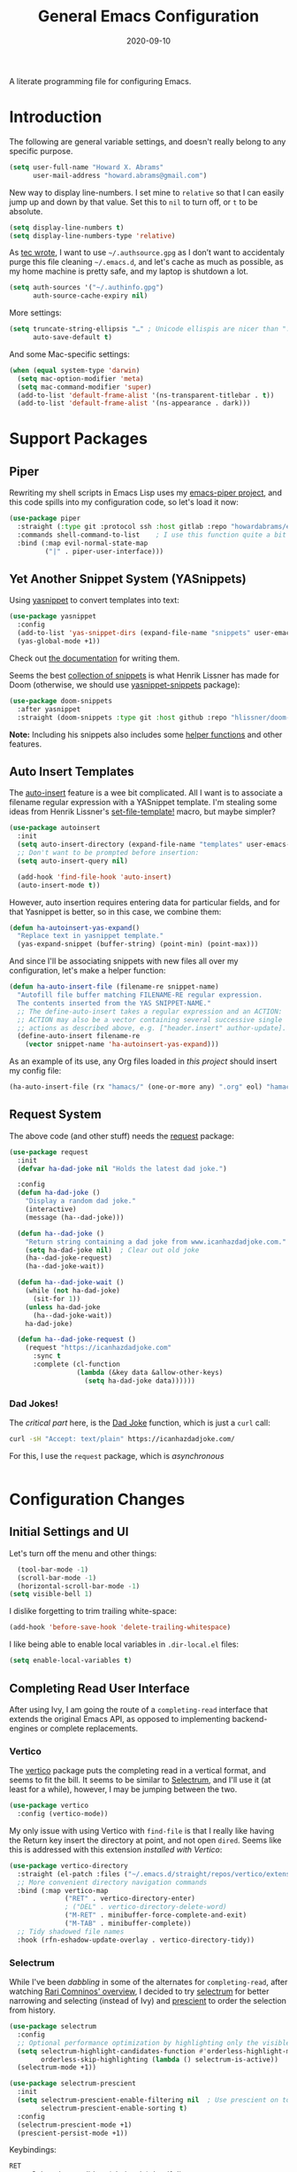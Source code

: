 #+TITLE:  General Emacs Configuration
#+AUTHOR: Howard X. Abrams
#+EMAIL:  howard.abrams@gmail.com
#+DATE:   2020-09-10
#+FILETAGS: :emacs:

A literate programming file for configuring Emacs.

#+BEGIN_SRC emacs-lisp :exports none
;;; ha-config.org --- A literate programming file for configuring Emacs. -*- lexical-binding: t; -*-
;;
;; Copyright (C) 2020-2021 Howard X. Abrams
;;
;; Author: Howard X. Abrams <http://gitlab.com/howardabrams>
;; Maintainer: Howard X. Abrams <howard.abrams@gmail.com>
;; Created: September 10, 2020
;;
;; This file is not part of GNU Emacs.
;;
;; *NB:* Do not edit this file. Instead, edit the original literate file at:
;;          ~/other/hamacs/ha-config.org
;;       Using `find-file-at-point', and tangle the file to recreate this one .
;;
;;; Code:
#+END_SRC
* Introduction

The following are general variable settings, and doesn't really belong to any specific purpose.

#+BEGIN_SRC emacs-lisp
(setq user-full-name "Howard X. Abrams"
      user-mail-address "howard.abrams@gmail.com")
#+END_SRC

New way to display line-numbers. I set mine to =relative= so that I can easily jump up and down by that value. Set this to =nil= to turn off, or =t= to be absolute.

#+BEGIN_SRC emacs-lisp
(setq display-line-numbers t)
(setq display-line-numbers-type 'relative)
#+END_SRC

As [[https://tecosaur.github.io/emacs-config/config.html][tec wrote]], I want to use =~/.authsource.gpg= as I don’t want to accidentaly purge this file cleaning =~/.emacs.d=, and let's cache as much as possible, as my home machine is pretty safe, and my laptop is shutdown a lot.

#+BEGIN_SRC emacs-lisp
(setq auth-sources '("~/.authinfo.gpg")
      auth-source-cache-expiry nil)
#+END_SRC

More settings:

#+BEGIN_SRC emacs-lisp
(setq truncate-string-ellipsis "…" ; Unicode ellispis are nicer than "..."
      auto-save-default t)
#+END_SRC

And some Mac-specific settings:
#+BEGIN_SRC emacs-lisp
(when (equal system-type 'darwin)
  (setq mac-option-modifier 'meta)
  (setq mac-command-modifier 'super)
  (add-to-list 'default-frame-alist '(ns-transparent-titlebar . t))
  (add-to-list 'default-frame-alist '(ns-appearance . dark)))
#+END_SRC
* Support Packages
** Piper

Rewriting my shell scripts in Emacs Lisp uses my [[https://gitlab.com/howardabrams/emacs-piper][emacs-piper project]], and this code spills into my configuration code, so let's load it now:

#+BEGIN_SRC emacs-lisp
  (use-package piper
    :straight (:type git :protocol ssh :host gitlab :repo "howardabrams/emacs-piper")
    :commands shell-command-to-list    ; I use this function quite a bit
    :bind (:map evil-normal-state-map
           ("|" . piper-user-interface)))
#+END_SRC
** Yet Another Snippet System (YASnippets)
Using [[https://github.com/joaotavora/yasnippet][yasnippet]] to convert templates into text:

#+BEGIN_SRC emacs-lisp
  (use-package yasnippet
    :config
    (add-to-list 'yas-snippet-dirs (expand-file-name "snippets" user-emacs-directory))
    (yas-global-mode +1))
#+END_SRC
Check out [[http://joaotavora.github.io/yasnippet/][the documentation]] for writing them.

Seems the best [[https://github.com/hlissner/doom-snippets][collection of snippets]] is what Henrik Lissner has made for Doom (otherwise, we should use [[http://github.com/AndreaCrotti/yasnippet-snippets][yasnippet-snippets]] package):
#+BEGIN_SRC emacs-lisp
(use-package doom-snippets
  :after yasnippet
  :straight (doom-snippets :type git :host github :repo "hlissner/doom-snippets" :files ("*.el" "*")))
#+END_SRC
*Note:* Including his snippets also includes some [[https://github.com/hlissner/doom-snippets#snippets-api][helper functions]] and other features.
** Auto Insert Templates
The [[https://www.emacswiki.org/emacs/AutoInsertMode][auto-insert]] feature is a wee bit complicated. All I want is to associate a filename regular expression with a YASnippet template. I'm stealing some ideas from Henrik Lissner's [[https://github.com/hlissner/doom-emacs/blob/develop/modules/editor/file-templates/autoload.el][set-file-template!]] macro, but maybe simpler?
#+BEGIN_SRC emacs-lisp
(use-package autoinsert
  :init
  (setq auto-insert-directory (expand-file-name "templates" user-emacs-directory))
  ;; Don't want to be prompted before insertion:
  (setq auto-insert-query nil)

  (add-hook 'find-file-hook 'auto-insert)
  (auto-insert-mode t))
#+END_SRC
However, auto insertion requires entering data for particular fields, and for that Yasnippet is better, so in this case, we combine them:
#+BEGIN_SRC emacs-lisp
(defun ha-autoinsert-yas-expand()
  "Replace text in yasnippet template."
  (yas-expand-snippet (buffer-string) (point-min) (point-max)))
#+END_SRC

And since I'll be associating snippets with new files all over my configuration, let's make a helper function:
#+BEGIN_SRC emacs-lisp
  (defun ha-auto-insert-file (filename-re snippet-name)
    "Autofill file buffer matching FILENAME-RE regular expression.
    The contents inserted from the YAS SNIPPET-NAME."
    ;; The define-auto-insert takes a regular expression and an ACTION:
    ;; ACTION may also be a vector containing several successive single
    ;; actions as described above, e.g. ["header.insert" author-update].
    (define-auto-insert filename-re
      (vector snippet-name 'ha-autoinsert-yas-expand)))
#+END_SRC

As an example of its use, any Org files loaded in /this project/ should insert my config file:
#+BEGIN_SRC emacs-lisp
  (ha-auto-insert-file (rx "hamacs/" (one-or-more any) ".org" eol) "hamacs-config")
#+END_SRC
** Request System
The above code (and other stuff) needs the [[https://github.com/tkf/emacs-request][request]] package:
#+BEGIN_SRC emacs-lisp
  (use-package request
    :init
    (defvar ha-dad-joke nil "Holds the latest dad joke.")

    :config
    (defun ha-dad-joke ()
      "Display a random dad joke."
      (interactive)
      (message (ha--dad-joke)))

    (defun ha--dad-joke ()
      "Return string containing a dad joke from www.icanhazdadjoke.com."
      (setq ha-dad-joke nil)  ; Clear out old joke
      (ha--dad-joke-request)
      (ha--dad-joke-wait))

    (defun ha--dad-joke-wait ()
      (while (not ha-dad-joke)
        (sit-for 1))
      (unless ha-dad-joke
        (ha--dad-joke-wait))
      ha-dad-joke)

    (defun ha--dad-joke-request ()
      (request "https://icanhazdadjoke.com"
        :sync t
        :complete (cl-function
                   (lambda (&key data &allow-other-keys)
                     (setq ha-dad-joke data))))))
#+END_SRC
*** Dad Jokes!
The /critical part/ here, is the [[https://icanhazdadjoke.com/][Dad Joke]] function, which is just a =curl= call:
#+BEGIN_SRC sh
curl -sH "Accept: text/plain" https://icanhazdadjoke.com/
#+END_SRC
For this, I use the =request= package, which is /asynchronous/
#+BEGIN_SRC emacs-lisp
#+END_SRC

* Configuration Changes
** Initial Settings and UI
Let's turn off the menu and other things:
#+BEGIN_SRC emacs-lisp
  (tool-bar-mode -1)
  (scroll-bar-mode -1)
  (horizontal-scroll-bar-mode -1)
(setq visible-bell 1)
#+END_SRC
I dislike forgetting to trim trailing white-space:

#+BEGIN_SRC emacs-lisp
(add-hook 'before-save-hook 'delete-trailing-whitespace)
#+END_SRC

I like being able to enable local variables in =.dir-local.el= files:
#+BEGIN_SRC emacs-lisp
(setq enable-local-variables t)
#+END_SRC
** Completing Read User Interface
After using Ivy, I am going the route of a =completing-read= interface that extends the original Emacs API, as opposed to implementing backend-engines or complete replacements.
*** Vertico
The [[https://github.com/minad/vertico][vertico]] package puts the completing read in a vertical format, and seems to fit the bill. It seems to be similar to [[https://github.com/raxod502/selectrum#vertico][Selectrum]], and I'll use it (at least for a while), however, I may be jumping between the two.
#+BEGIN_SRC emacs-lisp
  (use-package vertico
    :config (vertico-mode))
#+END_SRC
My only issue with using Vertico with =find-file= is that I really like having the Return key insert the directory at point, and not open =dired=. Seems like this is addressed with this extension /installed with Vertico/:
#+BEGIN_SRC emacs-lisp
  (use-package vertico-directory
    :straight (el-patch :files ("~/.emacs.d/straight/repos/vertico/extensions/vertico-directory.el"))
    ;; More convenient directory navigation commands
    :bind (:map vertico-map
                ("RET" . vertico-directory-enter)
                ; ("DEL" . vertico-directory-delete-word)
                ("M-RET" . minibuffer-force-complete-and-exit)
                ("M-TAB" . minibuffer-complete))
    ;; Tidy shadowed file names
    :hook (rfn-eshadow-update-overlay . vertico-directory-tidy))
#+END_SRC
*** Selectrum
While I've been /dabbling/ in some of the alternates for =completing-read=, after watching [[https://youtu.be/lfgQC540sNM][Rari Comninos' overview]], I decided to try [[https://github.com/raxod502/selectrum][selectrum]] for better narrowing and selecting (instead of Ivy) and [[https://github.com/raxod502/prescient.el][prescient]] to order the selection from history.

#+BEGIN_SRC emacs-lisp :tangle no
  (use-package selectrum
    :config
    ;; Optional performance optimization by highlighting only the visible candidates.
    (setq selectrum-highlight-candidates-function #'orderless-highlight-matches
          orderless-skip-highlighting (lambda () selectrum-is-active))
    (selectrum-mode +1))

  (use-package selectrum-prescient
    :init
    (setq selectrum-prescient-enable-filtering nil  ; Use prescient on top of orderless
          selectrum-prescient-enable-sorting t)
    :config
    (selectrum-prescient-mode +1)
    (prescient-persist-mode +1))
#+END_SRC
Keybindings:
  - ~RET~ :: Select the candidate (obviously), but if directory, opens =dired=
  - ~M-# RET~ :: Select =#= candidate (where # is a number 0-9)
  - ~C-j~ :: Submit what you've typed (even if it would select something else)
  - ~TAB~ :: Move into a directory (for =find-file=)
  - ~M-w~ :: Copy the candidate to the kill ring (clipboard)
  - ~,~ :: Select multiple candidates
  - ~M-BKSP~ :: To go up a directory
  - ~M-p~ / ~M-n~ / ~M-r~ :: Select/Search the selection history

Wouldn't it be swell if we could quickly select one of the items visually shown.
#+BEGIN_SRC emacs-lisp :tangle no
(define-key selectrum-minibuffer-map (kbd "C-l") 'selectrum-quick-select)
#+END_SRC
*** Orderless
While the space can be use to separate words (acting a bit like a =.*= regular expression), the
[[https://github.com/oantolin/orderless][orderless]] project allows those words to be in any order.
#+BEGIN_SRC emacs-lisp
(use-package orderless
  :init
  (setq completion-styles '(substring orderless)
        completion-category-defaults nil
        completion-category-overrides '((file (styles partial-completion)))))
#+END_SRC
*Note:* Multiple files can be opened at once with =find-file= if you enter a wildcard. We may also give the =initials= completion style a try.

*** Savehist
Persist history over Emacs restarts using the built-in [[https://www.emacswiki.org/emacs/SaveHist][savehist]] project. Since both Vertico and Selectrum sorts by history position, this should make the choice /smarter/ with time.
#+BEGIN_SRC emacs-lisp
(use-package savehist
  :init
  (savehist-mode))
#+END_SRC
*** Marginalia
The [[https://github.com/minad/marginalia][marginalia]] package gives a preview of =M-x= functions with a one line description, extra information when selecting files, etc. Nice enhancement without learning any new keybindings.

#+BEGIN_SRC emacs-lisp
  ;; Enable richer annotations using the Marginalia package
  (use-package marginalia
    :init
    (setq marginalia-annotators-heavy t)
    :config
    (marginalia-mode))
#+END_SRC
* Key Bindings
To begin my binding changes, let's turn on [[https://github.com/justbur/emacs-which-key][which-key]]:
#+BEGIN_SRC emacs-lisp
(use-package which-key
  :init   (setq which-key-popup-type 'minibuffer)
  :config (which-key-mode))
#+END_SRC
*** Undo-Fu
Configure the Evil session to use [[https://gitlab.com/ideasman42/emacs-undo-fu][undo-fu]], as this project is now maintained.
#+BEGIN_SRC emacs-lisp
(use-package undo-fu
  :config
  (global-unset-key (kbd "s-z"))
  (global-set-key (kbd "s-z")   'undo-fu-only-undo)
  (global-set-key (kbd "s-S-z") 'undo-fu-only-redo))
#+END_SRC
*** Expand Region
Magnar Sveen's [[https://github.com/magnars/expand-region.el][expand-region]] project allows me to hit ~v~ repeatedly, having the selection grow by syntactical units.
#+BEGIN_SRC emacs-lisp
(use-package expand-region
  :bind ("C-=" . er/expand-region))
#+END_SRC
** Evil-Specific Keybindings
Can we change Evil at this point? Some tips:
 - [[https://github.com/noctuid/evil-guide]]
 - [[https://nathantypanski.com/blog/2014-08-03-a-vim-like-emacs-config.html]]

#+BEGIN_SRC emacs-lisp
(use-package evil
  :init
  (setq evil-undo-system 'undo-fu
        evil-disable-insert-state-bindings t
        evil-want-keybinding nil
        evil-want-integration t
        evil-escape-key-sequence "fd"
        evil-escape-unordered-key-sequence t)

  :config
  (add-to-list 'evil-normal-state-modes 'shell-mode)
  (add-to-list 'evil-emacs-state-modes 'term-mode)
  (add-to-list 'evil-emacs-state-modes 'elfeed-search-mode)
  (add-to-list 'evil-emacs-state-modes 'elfeed-show-mode)

  ;; Use escape to get out of visual mode, eh?
  (evil-define-key 'visual global-map (kbd "v") 'er/expand-region)

  (evil-mode))
#+END_SRC

Using the key-chord project allows me to make Escape be on two key combo presses on both sides of my keyboard:
#+BEGIN_SRC emacs-lisp
(use-package key-chord
  :config
  (key-chord-mode t)
  (key-chord-define-global "fd" 'evil-normal-state)
  (key-chord-define-global "jk" 'evil-normal-state)
  (key-chord-define-global "JK" 'evil-normal-state))
#+END_SRC
** Evil Collection
Dropping into Emacs state is better than pure Evil state for applications, however, [[https://github.com/emacs-evil/evil-collection][the evil-collection package]] creates a hybrid between the two, that I like.

#+BEGIN_SRC emacs-lisp
(use-package evil-collection
    :after evil
    :config
    (evil-collection-init))
#+END_SRC

Do I want to specify the list of modes to change for =evil-collection-init=, e.g.
#+BEGIN_SRC emacs-lisp :tangle no :eval no
'(eww magit dired notmuch term wdired)
#+END_SRC
** General Leader Key Sequences
The one thing that both Spacemacs and Doom taught me, is how much I like the /key sequences/ that begin with a leader key. In both of those systems, the key sequences begin in the /normal state/ with a space key. This means, while typing in /insert state/, I have to escape to /normal state/ and then hit the space.

I'm not trying an experiment where specially-placed function keys on my fancy ergodox keyboard can kick these off using [[https://github.com/noctuid/general.el][General Leader]] project. Essentially, I want a set of leader keys for Evil's /normal state/ as well as a global leader in all modes.

#+BEGIN_SRC emacs-lisp
  (use-package general
    :config
    (general-evil-setup t)
    (general-create-definer ha-leader
      :keymaps '(normal visual)
      :prefix "SPC"
      :non-normal-prefix "M-SPC"
      :global-prefix "<f13>"))
#+END_SRC
*** Top-Level Operations
Let's try this general "space" prefix by defining some top-level operations, including hitting ~space~ twice to bring up the =M-x= collection of functions:
#+BEGIN_SRC emacs-lisp
  (ha-leader
    "SPC" '("M-x" . execute-extended-command)
    "."   '("repeat" . repeat)
    "!"   'shell-command
    "X"   'org-capture
    "L"   'org-store-link
    "RET" 'bookmark-jump
    "a"  '(:ignore t :which-key "apps")
    "o"  '(:ignore t :which-key "org/open")
    "m"   '(:ignore t :which-key "mode"))
#+END_SRC
And ways to stop the system:
#+BEGIN_SRC emacs-lisp
(ha-leader
   "q"  '(:ignore t :which-key "quit/session")
   "q K" '("kill emacs (and dæmon)" . save-buffers-kill-emacs)
   "q q" '("quit emacs" . save-buffers-kill-terminal)
   "q Q" '("quit without saving" . evil-quit-all-with-error-code))
#+END_SRC
*** File Operations
Obviously, =find-file= is still my bread and butter, but I do like getting information about the file associated with the buffer. For instance, the file path:
#+BEGIN_SRC emacs-lisp
(defun ha/relative-filepath (filepath)
  "Return the FILEPATH without the HOME directory and typical filing locations.
The expectation is that this will return a filepath with the proejct name."
  (let* ((home-re (rx (literal (getenv "HOME")) "/"))
         (work-re (rx (regexp home-re)
                      (or "work" "other" "projects") ; Typical organization locations
                      "/"
                      (optional (or "4" "5" "xway") "/") ; Sub-organization locations
                      )))
    (cond
     ((string-match work-re filepath) (substring filepath (match-end 0)))
     ((string-match home-re filepath) (substring filepath (match-end 0)))
     (t filepath))))

(defun ha/yank-buffer-path (&optional root)
  "Copy the file path of the buffer relative to my 'work' directory, ROOT."
  (interactive)
  (if-let (filename (buffer-file-name (buffer-base-buffer)))
      (message "Copied path to clipboard: %s"
               (kill-new (abbreviate-file-name
                          (if root
                              (file-relative-name filename root)
                            (ha/relative-filepath filename)))))
    (error "Couldn't find filename in current buffer")))

(defun ha/yank-project-buffer-path (&optional root)
  "Copy the file path of the buffer relative to the file's project.
If ROOT is given, they copies the filepath relative to that."
  (interactive)
  (if-let (filename (buffer-file-name (buffer-base-buffer)))
      (message "Copied path to clipboard: %s"
               (kill-new
                (f-relative filename (or root (projectile-project-root filename)))))
    (error "Couldn't find filename in current buffer")))
#+END_SRC

With these helper functions in place, I can create a leader collection for file-related functions:
#+BEGIN_SRC emacs-lisp
(ha-leader
   "f"  '(:ignore t :which-key "files")
   "f f" '("load" . find-file)
   "f s" '("save" . save-buffer)
   "f S" '("save as" . write-buffer)
   "f SPC" '("project" . projectile-find-file)
   "f r" '("recent" . recentf-open-files)
   "f c" '("copy" . copy-file)
   "f R" '("rename" . rename-file)
   "f D" '("delete" . delete-file)
   "f y" '("yank path" . ha/yank-buffer-path)
   "f Y" '("yank path from project" . ha/yank-project-buffer-path)
   "f d" '("dired" . dired))
#+END_SRC
*** Buffer Operations
This section groups buffer-related operations under the "SPC b" sequence.

Putting the entire visible contents of the buffer on the clipboard is often useful:
#+BEGIN_SRC emacs-lisp
(defun ha/yank-buffer-contents ()
  "Copy narrowed contents of the buffer to the clipboard."
  (interactive)
  (kill-new (buffer-substring-no-properties
             (point-min) (point-max))))
#+END_SRC
And the collection of useful operations:
#+BEGIN_SRC emacs-lisp
(ha-leader
   "b"  '(:ignore t :which-key "buffers")
   "b b" '("switch" . persp-switch-to-buffer)
   "b B" '("switch" . switch-to-buffer-other-window)
   "b o" '("other" . projectile-switch-buffer-to-other-window)
   "b i" '("ibuffer" . ibuffer)
   "b I" '("ibuffer" . ibuffer-other-window)
   "b k" '("persp remove" . persp-remove-buffer)
   "b N" '("new" . evil-buffer-new)
   "b d" '("delete" . persp-kill-buffer*)
   "b r" '("revert" . revert-buffer)
   "b s" '("save" . save-buffer)
   "b S" '("save all" . evil-write-all)
   "b n" '("next" . next-buffer)
   "b p" '("previous" . previous-buffer)
   "b y" '("copy contents" . ha/yank-buffer-contents)
   "b z" '("bury" . bury-buffer)
   "b Z" '("unbury" . unbury-buffer)

   ;; And double up on the bookmarks:
   "b m" '("set bookmark" . bookmark-set)
   "b M" '("delete mark" . bookmark-delete))
#+END_SRC
*** Toggle Switches
The goal here is toggle switches and other miscellaneous settings.
#+BEGIN_SRC emacs-lisp
  (ha-leader
     "t"   '(:ignore t :which-key "toggles")
     "t a" '("abbrev"         . abbrev-mode)
     "t d" '("debug"          . toggle-debug-on-error)
     "t f" '("auto-fill"      . auto-fill-mode)
     "t l" '("line numbers"   . display-line-numbers-mode)
     "t r" '("relative lines" . ha-toggle-relative-line-numbers)
     "t t" '("truncate"       . toggle-truncate-lines)
     "t v" '("visual"         . visual-line-mode)
     "t w" '("whitespace"     . whitespace-mode))
#+END_SRC

Really? We can't automatically toggle between relative and absolute line numbers?
#+BEGIN_SRC emacs-lisp
  (defun ha-toggle-relative-line-numbers ()
    (interactive)
    (if (eq display-line-numbers 'relative)
        (setq display-line-numbers t)
      (setq display-line-numbers 'relative)))
#+END_SRC
*** Window Operations
While it comes with Emacs, I use [[https://www.emacswiki.org/emacs/WinnerMode][winner-mode]] to undo window-related changes:
#+BEGIN_SRC emacs-lisp
(use-package winner
  :custom
  (winner-dont-bind-my-keys t)
  :config
  (winner-mode +1))
#+END_SRC
Use the [[https://github.com/abo-abo/ace-window][ace-window]] project to jump to any window you see:
#+BEGIN_SRC emacs-lisp
(use-package ace-window)
#+END_SRC
This package, bound to ~SPC w w~, also allows operations specified before choosing the window:
  - ~x~ - delete window
  - ~m~ - swap windows
  - ~M~ - move window
  - ~c~ - copy window
  - ~j~ - select buffer
  - ~n~ - select the previous window
  - ~u~ - select buffer in the other window
  - ~c~ - split window fairly, either vertically or horizontally
  - ~v~ - split window vertically
  - ~b~ - split window horizontally
  - ~o~ - maximize current window
  - ~?~ - show these command bindings
Keep in mind, these shortcuts only work with lots of windows open. For instance, ~SPC w w x 3~ closes the "3" window.

To jump to a window even quicker, use the [[https://github.com/deb0ch/emacs-winum][winum package]]:
#+BEGIN_SRC emacs-lisp
(use-package winum
  :config
  (winum-mode +1))
#+END_SRC
This is nice since the window numbers are always present on a Doom modeline, however, they order the window numbers /differently/ than =ace-window=. Let's see which I end up liking better.

The ~0~ key/window should be always associated with a project-specific tree window:
#+BEGIN_SRC emacs-lisp
(add-to-list 'winum-assign-functions
             (lambda ()
               (when (string-match-p (buffer-name) ".*\\*NeoTree\\*.*") 10)))
#+END_SRC

Let's try this out with a Hydra since some commands (enlarge window), I want to repeatedly call. It also allows me to organize the helper text.
#+BEGIN_SRC emacs-lisp
(use-package hydra
  :config
  (defhydra hydra-window-resize (:color blue :hint nil) "
_w_: select _n_: new      _^_: taller (t)  _z_: Swap  _+_: text larger
_c_: cycle  _d_: delete   _V_: shorter (T) _u_: undo  _-_: text smaller
_j_: go up  _=_: balance  _>_: wider       _U_: undo+ _F_: font larger
_k_: down   _m_: maximize _<_: narrower    _r_: redo  _f_: font smaller
_h_: left   _s_: h-split  _e_: balanced    _R_: redo+ _0_: toggle neotree
_l_: right  _v_: v-split  _o_: choose by number (also 1-9)
"
    ("w" ace-window)
    ("c" other-window)
    ("=" balance-windows)
    ("m" delete-other-windows)
    ("d" delete-window)
    ("D" ace-delete-window)

    ("z" ace-window-swap)
    ("u" winner-undo)
    ("U" winner-undo :color pink)
    ("C-r" winner-redo)
    ("r" winner-redo)
    ("R" winner-redo :color pink)

    ("n" evil-window-new)
    ("j" evil-window-up)
    ("k" evil-window-down)
    ("h" evil-window-left)
    ("l" evil-window-right)

    ("s" evil-window-split)
    ("v" evil-window-vsplit)

    ("F" font-size-increase :color pink)
    ("f" font-size-decrease :color pink)
    ("+" text-scale-increase :color pink)
    ("=" text-scale-increase :color pink)
    ("-" text-scale-decrease :color pink)
    ("^" evil-window-increase-height :color pink)
    ("V" evil-window-decrease-height :color pink)
    ("t" evil-window-increase-height :color pink)
    ("T" evil-window-decrease-height :color pink)
    (">" evil-window-increase-width :color pink)
    ("<" evil-window-decrease-width :color pink)
    ("e" balance-windows)

    ("o" winum-select-window-by-number)
    ("1" winum-select-window-1)
    ("2" winum-select-window-2)
    ("3" winum-select-window-3)
    ("4" winum-select-window-4)
    ("5" winum-select-window-5)
    ("6" winum-select-window-6)
    ("7" winum-select-window-7)
    ("8" winum-select-window-8)
    ("9" winum-select-window-9)
    ("0" neotree-toggle)

    ;; Extra bindings:
    ("t" evil-window-increase-height :color pink)
    ("T" evil-window-decrease-height :color pink)
    ("." evil-window-increase-width :color pink)
    ("," evil-window-decrease-width :color pink)
    ("q" nil :color blue)))

(ha-leader "w" '("windows" . hydra-window-resize/body))
#+END_SRC
*** Search Operations
Ways to search for information goes under the ~s~ key. This primarily depends on the [[https://github.com/dajva/rg.el][rg]] package, which builds on the internal =grep= system, and creates a =*rg*= window with =compilation= mode, so ~C-j~ and ~C-k~ will move and show the results by loading those files.

#+BEGIN_SRC emacs-lisp
  (use-package rg
    :config
    (ha-leader
       "s"  '(:ignore t :which-key "search")
       "s r" '("dwim" . rg-dwim)
       "s s" '("search" . rg)
       "s S" '("literal" . rg-literal)
       "s p" '("project" . rg-project) ; or projectile-ripgrep
       "s d" '("directory" . rg-dwim-project-dir)
       "s f" '("file only" . rg-dwim-current-file)
       "s j" '("next results" . ha-rg-go-next-results)
       "s k" '("prev results" . ha-rg-go-previous-results)
       "s b" '("results buffer" . ha-rg-go-results-buffer))

    (defun ha-rg-go-results-buffer ()
      "Pop to the `*rg*' buffer that `rg' creates."
      (interactive)
      (pop-to-buffer "*rg*"))

    (defun ha-rg-go-next-results ()
      "Bring the next file results into view."
      (interactive)
      (ha-rg-go-results-buffer)
      (next-error-no-select)
      (compile-goto-error))

    (defun ha-rg-go-previous-results ()
      "Bring the previous file results into view."
      (interactive)
      (ha-rg-go-results-buffer)
      (previous-error-no-select)
      (compile-goto-error)))
#+END_SRC
*** Text Operations
Stealing much of this from Spacemacs.
#+BEGIN_SRC emacs-lisp
  (ha-leader
     "x"  '(:ignore t :which-key "text")
     "x a" '("align"            . align-regexp)
     "x q" '("fill paragraph"   . fill-paragraph)
     "x p" '("unfill paragraph" . unfill-paragraph))
#+END_SRC
Unfilling a paragraph joins all the lines in a paragraph into a single line. Taken [[http://www.emacswiki.org/UnfillParagraph][from here]] ... I use this all the time:

#+BEGIN_SRC emacs-lisp
(defun unfill-paragraph ()
  "Convert a multi-line paragraph into a single line of text."
  (interactive)
  (let ((fill-column (point-max)))
    (fill-paragraph nil)))
#+END_SRC
*** Help Operations
While the ~C-h~ is easy enough, I am now in the habit of typing ~SPC h~ instead.
#+BEGIN_SRC emacs-lisp
  (ha-leader
    "h"  '(:ignore t :which-key "help")
    "h e" '("errors" . view-echo-area-messages)
    "h f" '("function" . describe-function)
    "h v" '("variable" . describe-variable)
    "h k" '("key binding" . describe-key)
    "h B" '("embark" . embark-bindings)
    "h i" '("info" . info))
#+END_SRC

*** Consult Enhancements
The [[https://github.com/minad/consult][consult]] package is a replacement for selecting buffers and other /speciality functions/, similar to the [[https://oremacs.com/2015/04/09/counsel-completion/][Ivy's counsel completion]] project. I think I may be adding it sparingly, as personally, I read files and buffers based on the selected /project/.

The pattern is to add the /consult/ functions to my standard general leader organization, but they will all end with ~TAB~ (unique, easy and consistent).
#+BEGIN_SRC emacs-lisp
(use-package consult
  :config
  (ha-leader
   "b TAB"   '("consult buffer"           . consult-buffer)
   "b S-TAB" '("consult buffer in window" . consult-buffer-other-window)
   "s TAB"   '("consult search"           . consult-ripgrep)
   "f TAB"   '("consult file"             . consult-file)))
#+END_SRC
*** Embark
The [[https://github.com/oantolin/embark/][embark]] project offers /actions/ on /targets/, however, I'm primarily thinking of acting on selected items in the minibuffer, however, they actually act anywhere. Consequently, I need an easy-to-use keybinding that doesn't conflict. Hey, that is what the Super key is for, right?
#+BEGIN_SRC emacs-lisp
  (use-package embark
    :bind
    (("s-;" . embark-act)		; Work in minibuffer and elsewhere
     ("s-/" . embark-dwim))

    :init
    ;; Optionally replace the key help with a completing-read interface
    (setq prefix-help-command #'embark-prefix-help-command))
#+END_SRC
Consult users will also want the embark-consult package.
#+BEGIN_SRC emacs-lisp
(use-package embark-consult
  :after (embark consult)
  :demand t ; only necessary if you have the hook below
  ;; if you want to have consult previews as you move around an
  ;; auto-updating embark collect buffer
  :hook
  (embark-collect-mode . consult-preview-at-point-mode))
#+END_SRC
** Evil Snipe

Doom introduced me to [[https://github.com/hlissner/evil-snipe][evil-snipe]] which is similar to =f= and =t=, but does two characters, and can, when configured, search more than the current line:

#+BEGIN_SRC emacs-lisp
  (use-package evil-snipe
    :after evil
    :init
    (setq evil-snipe-scope 'visible)
    :config
    (evil-define-key '(normal motion operator visual)
	"s" #'evil-snipe-s
	"S" #'evil-snipe-S)
    (evil-snipe-mode +1))
#+END_SRC

It highlights all potential matches, use ~;~ to skip to the next match, and ~,~ to jump back.
** Evil Surround
I like both [[https://github.com/emacs-evil/evil-surround][evil-surround]] and Henrik's [[https://github.com/hlissner/evil-snipe][evil-snipe]], however, they both start with ~s~, and conflict, and getting them to work together means I have to remember when does ~s~ call sniper and when calls surround. As an original Emacs person, I am not bound by that key history, but I do need them consistent:

#+BEGIN_SRC emacs-lisp
  (use-package evil-surround
    :after evil-snipe
    :config
    (dolist (state '(normal motion operator visual))
      (evil-define-key state evil-surround-mode-map "z" 'evil-surround-edit)
      (evil-define-key state evil-surround-mode-map "Z" 'evil-Surround-edit))
    (global-evil-surround-mode 1))
#+END_SRC
Notes:
  - ~cz'"~ :: to convert surrounding single quote string to double quotes.
  - ~dz"~ :: to delete the surrounding double quotes.
  - ~yze"~ :: puts single quotes around the next word.
  - ~yZ$<p>~ :: surrouds the line with HTML =<p>= tag (with extra carriage returns).
  - ~(~ :: puts spaces /inside/ the surrounding parens, but ~)~ doesn't. Same with ~[~ and ~]~.
** Jump, Jump, Jump!

While I grew up on =Control S=, I am liking the /mental model/ associated with the [[https://github.com/abo-abo/avy][avy project]] that allows a /jump/ among matches across all visible windows. I use the ~F18~ key on my keyboard that should be easy to use.

#+BEGIN_SRC emacs-lisp
(use-package avy
  :init
  (setq avy-all-windows t
        avy-single-candidate-jump t
        avy-orders-alist
        '((avy-goto-char . avy-order-closest)
          (avy-goto-word-0 . avy-order-closest)))
  :config (ha-leader "j" '("jump" . avy-goto-char-timer))
  :bind ("<f18>" . avy-goto-char-timer))
#+END_SRC
*Note:* The links should be shorter near the point as opposed to starting from the top of the window.
** Miscellaneous Keys
I really appreciated the [[https://github.com/benma/visual-regexp.el][visual-regexp package]]:

#+BEGIN_SRC emacs-lisp
(use-package visual-regexp
  :bind (("C-c r" . vr/replace)
         ("C-c q" . vr/query-replace)))
#+END_SRC

* Working Layout
While editing any file on disk is easy enough, I like the mental context switch associated with a full-screen window frame showing all the buffers of a /project task/ (often a direct link to a repository project, but not always).
** Projects
While I really don't /need/ all the features that [[https://github.com/bbatsov/projectile][projectile]] provides, it has all the features I do need, and is easy enough to install. I am referring to the fact that I /could/ use the built-in =project.el= system (see [[https://cestlaz.github.io/post/using-emacs-79-project/][this essay]] for details on what I mean as an alternative).

#+BEGIN_SRC emacs-lisp
(use-package projectile
  :custom
  (projectile-sort-order 'recentf)
  :config
  (ha-leader
   "p"  '(:ignore t :which-key "projects")
   "p W" '("initialize workspace" . ha-workspace-initialize)
   "p n" '("new project space" . ha-project-persp)
   "p !" '("run cmd in project root" . projectile-run-shell-command-in-root)
   "p &" '("async cmd in project root" . projectile-run-async-shell-command-in-root)
   "p a" '("add new project" . projectile-add-known-project)
   "p b" '("switch to project buffer" . projectile-switch-to-buffer)
   "p c" '("compile in project" . projectile-compile-project)
   "p C" '("repeat last command" . projectile-repeat-last-command)
   "p d" '("remove known project" . projectile-remove-known-project)
   "p e" '("edit project .dir-locals" . projectile-edit-dir-locals)
   "p f" '("find file in project" . projectile-find-file)
   "p g" '("configure project" . projectile-configure-project)
   "p i" '("invalidate project cache" . projectile-invalidate-cache)
   "p k" '("kill project buffers" . projectile-kill-buffers)
   "p o" '("find other file" . projectile-find-other-file)
   "p p" '("switch project" . projectile-switch-project)
   "p r" '("find recent project files" . projectile-recentf)
   "p R" '("run project" . projectile-run-project)
   "p s" '("save project files" . projectile-save-project-buffers)
   "p T" '("test project" . projectile-test-project)))
#+END_SRC
** Workspaces
A /workspace/ (at least to me) requires a quick jump to a collection of buffer windows organized around a project or task. For this, I'm basing my work on the [[https://github.com/nex3/perspective-el][perspective.el]] project.

I build a Hydra to dynamically list the current projects as well as select the project.
To do this, we need a way to generate a string of the perspectives in alphabetical order:

#+BEGIN_SRC emacs-lisp
  (defun ha--persp-label (num names)
    "Return string of numbered elements. NUM is the starting
  number and NAMES is a list of strings."
    (when names
      (concat
       (format "  %d: %s%s"    ; Shame that the following doesn't work:
               num             ; (propertize (number-to-string num) :foreground "#00a0")
               (car names)     ; Nor does surrounding the number with underbars.
               (if (equal (car names) (projectile-project-name)) "*" ""))
       (ha--persp-label (1+ num) (cdr names)))))

  (defun ha-persp-labels ()
    "Return a string of numbered elements from a list of names."
    (ha--persp-label 1 (sort (hash-table-keys (perspectives-hash)) 's-less?)))
#+END_SRC

Build the hydra as well as configure the =perspective= project.

#+BEGIN_SRC emacs-lisp
  (use-package perspective
    :custom
    (persp-modestring-short t)
    (persp-sort 'name)
    (persp-show-modestring t)

    :config
    (persp-mode +1)
    (defhydra hydra-workspace-leader (:color blue :hint nil) "
    Workspaces- %s(ha-persp-labels)
    _n_: new project  _r_: rename    _a_: add buffer     _l_: load worksp
    _]_: next worksp  _d_: delete    _b_: goto buffer    _s_: save worksp
    _[_: previous     _W_: init all  _k_: remove buffer  _`_: to last worksp "
      ("TAB" persp-switch)
      ("`" persp-switch-last)
      ("1" (persp-switch-by-number 1))
      ("2" (persp-switch-by-number 2))
      ("3" (persp-switch-by-number 3))
      ("4" (persp-switch-by-number 4))
      ("5" (persp-switch-by-number 5))
      ("6" (persp-switch-by-number 6))
      ("7" (persp-switch-by-number 7))
      ("8" (persp-switch-by-number 8))
      ("9" (persp-switch-by-number 9))
      ("0" (persp-switch-by-number 0))
      ("n" ha-project-persp)
      ("]" persp-next :color pink)
      ("[" persp-prev :color pink)
      ("r" persp-rename)
      ("d" persp-kill)
      ("W" ha-workspace-initialize)
      ("a" persp-add-buffer)
      ("b" persp-switch-to-buffer)
      ("k" persp-remove-buffer)
      ("K" persp-kill-buffer)
      ("s" persp-state-save)
      ("l" persp-state-load)
      ("q" nil)
      ("C-g" nil))

    (ha-leader "TAB" '("workspaces" . hydra-workspace-leader/body)))
#+END_SRC
*** Predefined Workspaces
First step is to get rid of the /recent/ feature, as I don't really use that.
#+BEGIN_SRC emacs-lisp :tangle no
(recentf-mode -1)
(remove-hook 'kill-emacs-hook 'recentf-cleanup)
(remove-hook 'kill-emacs-hook 'save-place-kill-emacs-hook)
(remove-hook 'kill-emacs-hook 'savehist-autosave)
#+END_SRC

Let's describe a list of startup project workspaces. This way, I don't need the clutter of the recent state, but also get back to a state of mental normality.
Granted, this list is essentially a list of projects that I'm currently developing, so I expect this to change often.

#+BEGIN_SRC emacs-lisp
(defvar ha-workspace-projects-personal
  '(("projects" "~/projects" ("breathe.org" "tasks.org"))
    ("personal" "~/personal" ("general.org"))
    ("technical" "~/technical" ("ansible.org"))
    ("hamacs" "~/other/hamacs" ("README.org" "ha-config.org"))
    ("rpg" "~/Dropbox/org/rpg" ("workdavians-dragon-heist.org" "dragon-heist.org"))
    ("dm-work" "~/Dropbox/org/rpg-dm" ("README-mythic.org" "rpgdm.el")))
  "List of default projects with a name.")
#+END_SRC

Given a list of information about project-workspaces, can we just create them all?

#+BEGIN_SRC emacs-lisp
  (defun ha-persp-exists? (name)
    "Return non-nill is a perspective of NAME has been created."
    (seq-contains (hash-table-keys (perspectives-hash)) name))

  (defun ha-workspace-initialize (&optional projects)
    "Precreate workspace projects from a PROJECTS list.
    Each entry in the list is a list containing:
      - name (as a string)
      - project root directory
      - a optional list of files to display"
    (interactive)
    (unless projects
      (setq projects ha-workspace-projects-personal))

    (dolist (project projects)
      (-let (((name root files) project))
        (unless (ha-persp-exists? name)
          (message "Creating workspace: %s (from %s)" name root)
          (ha-project-persp root name files)))))
#+END_SRC
Often, but not always, I want a perspective based on an actual Git repository, e.g. a project. Projectile keeps state of a "project" based on the current file loaded, so we /combine/ the two projects by first choosing from a list of /known projects/ and then creating a perspective based on the name. To pin the perspective to a project, we just need to load a file from it, e.g. Like a README or something.

#+BEGIN_SRC emacs-lisp
  (defun ha-project-persp (project &optional name files)
    "Create a new perspective, and then switch to the PROJECT using projectile.
  If NAME is not given, then figure it out based on the name of the
  PROJECT. If FILES aren't specified, then see if there is a
  README. Otherwise, pull up a dired."
    (interactive (list (projectile-completing-read "Project: " projectile-known-projects)))
    (when (f-directory-p project)
      (unless name
        (setq name (f-filename project)))
      (persp-switch name)

      ;; Unclear if the following is actually necessary.
      (ignore-errors
        (projectile-add-known-project root)
        (let ((projectile-switch-project-action nil))
          (projectile-switch-project-by-name root)))

      ;; To pin a project in projectile to the perspective, we need to load a file
      ;; from that project. The README will do, or at least, the dired of it.
      (if files
          (ha--project-show-files project files)
        (if-let ((readme (f-join project "README*")))
            (find-file readme t)
          (dired project)))))
#+END_SRC
Displaying a few files? Well, when /starting/ I am only showing one or two files (maybe three), so we will split the window horizontally for each file.

#+BEGIN_SRC emacs-lisp
  (defun ha--project-show-files (root files)
    "Display a list of FILES in a project ROOT directory.
  Each file gets its own window (so don't make the list of files
  long)."
    (message "Loading files from %s ... %s" root files)
    (let* ((file (car files))
           (more (cdr files))
           (filename (format "%s/%s" root file)))
      (find-file filename)
      (when more
        (split-window-horizontally)
        (ha--project-show-files root more))))
#+END_SRC
* Applications
Can we really call these /applications/?
** Magit
Can not live without [[https://magit.vc/][Magit]], a Git porcelain for Emacs. I stole the bulk of this work from Doom Emacs.
#+BEGIN_SRC emacs-lisp
  (use-package magit
    :config
    ;; The following code re-instates my General Leader key in Magit.
    (general-unbind magit-mode-map "SPC")

    (ha-leader
      "g" '(:ignore t :which-key "git")
      "g /" '("Magit dispatch"             . magit-dispatch)
      "g ." '("Magit file dispatch"        . magit-file-dispatch)
      "g b" '("Magit switch branch"        . magit-branch-checkout)

      "g g" '("Magit status"               . magit-status)
      "g s" '("Magit status here"          . magit-status-here)
      "g D" '("Magit file delete"          . magit-file-delete)
      "g B" '("Magit blame"                . magit-blame-addition)
      "g C" '("Magit clone"                . magit-clone)
      "g F" '("Magit fetch"                . magit-fetch)
      "g L" '("Magit buffer log"           . magit-log-buffer-file)
      "g R" '("Revert file"                . vc-revert)
      "g S" '("Git stage file"             . magit-stage-file)
      "g U" '("Git unstage file"           . magit-unstage-file)

      "g f" '(:ignore t :which-key "find")
      "g f f"  '("Find file"               . magit-find-file)
      "g f g"  '("Find gitconfig file"     . magit-find-git-config-file)
      "g f c"  '("Find commit"             . magit-show-commit)

      "g l" '(:ignore t :which-key "list")
      "g l r" '("List repositories"        . magit-list-repositories)
      "g l s" '("List submodules"          . magit-list-submodules)

      "g o" '(:ignore t :which-key "open")

      "g c" '(:ignore t :which-key "create")
      "g c R" '("Initialize repo"          . magit-init)
      "g c C" '("Clone repo"               . magit-clone)
      "g c c" '("Commit"                   . magit-commit-create)
      "g c f" '("Fixup"                    . magit-commit-fixup)
      "g c b" '("Branch"                   . magit-branch-and-checkout)))
#+END_SRC

Let's extend Magit with [[https://github.com/magit/forge][Magit Forge]] for working with Github and Gitlab:
#+BEGIN_SRC emacs-lisp
    (use-package forge
      :after magit
      :config
      (ha-leader
        "g '"   '("Forge dispatch"           . forge-dispatch)
        "g f i" '("Find issue"               . forge-visit-issue)
        "g f p" '("Find pull request"        . forge-visit-pullreq)

        "g l i" '("List issues"              . forge-list-issues)
        "g l p" '("List pull requests"       . forge-list-pullreqs)
        "g l n" '("List notifications"       . forge-list-notifications)

        "g o r" '("Browse remote"            . forge-browse-remote)
        "g o c" '("Browse commit"            . forge-browse-commit)
        "g o i" '("Browse an issue"          . forge-browse-issue)
        "g o p" '("Browse a pull request"    . forge-browse-pullreq)
        "g o i" '("Browse issues"            . forge-browse-issues)
        "g o P" '("Browse pull requests"     . forge-browse-pullreqs)

        "g c i" '("Issue"                    . forge-create-issue)
        "g c p" '("Pull request"             . forge-create-pullreq)))
#+END_SRC

The [[https://github.com/emacsmirror/git-timemachine][git-timemachine]] project is cool:
#+BEGIN_SRC emacs-lisp
(use-package git-timemachine
  :config
  (ha-leader "g t" '("git timemachine" . git-timemachine)))
#+END_SRC

Using the [[https://github.com/emacsmirror/gist][gist package]] to write code snippets on [[https://gist.github.com/][Github]] seems like it can be useful, but I'm not sure how often.
#+BEGIN_SRC emacs-lisp
   (use-package gist
     :config
     (ha-leader
       "g G" '(:ignore t :which-key "gists")
       "g l g" '("gists"          . gist-list)
       "g G l" '("list"           . gist-list)                     ; Lists your gists in a new buffer.
       "g G r" '("region"         . gist-region)                   ; Copies Gist URL into the kill ring.
       "g G R" '("private region" . gist-region-private)           ; Explicitly create a private gist.
       "g G b" '("buffer"         . gist-buffer)                   ; Copies Gist URL into the kill ring.
       "g G B" '("private buffer" . gist-buffer-private)           ; Explicitly create a private gist.
       "g c g" '("gist"           . gist-region-or-buffer)         ; Post either the current region, or buffer
       "g c G" '("private gist"   . gist-region-or-buffer-private))) ; create private gist from region or buffer
#+END_SRC
** Web Browsing
*** EWW
Web pages look pretty good with EWW, but I'm having difficulty getting it to render a web search from DuckDuck.


#+BEGIN_SRC emacs-lisp
(use-package eww
    :init
    (setq browse-url-browser-function 'eww-browse-url
          browse-url-secondary-browser-function 'browse-url-default-browser
          eww-browse-url-new-window-is-tab nil
          shr-use-colors nil
          shr-use-fonts t     ; I go back and forth on this one
          ; shr-discard-aria-hidden t
          shr-bullet "• "
          shr-inhibit-images nil  ; Gotta see the images
          ; shr-blocked-images '(svg)
          ; shr-folding-mode nil
          url-privacy-level '(email))

    :config
    (define-key eww-mode-map (kbd "L") #'eww-list-bookmarks)
    (define-key eww-buffers-mode-map (kbd "q") #'eww-bookmark-kill)
    (define-key eww-bookmark-mode-map (kbd "q") #'eww-bookmark-kill))
#+END_SRC
And let's get [[https://github.com/abo-abo/ace-link][ace-link]] to work with EWW and Info pages:
#+BEGIN_SRC emacs-lisp
  (use-package ace-link
    :config
    (ace-link-setup-default))
#+END_SRC
** VTerm

I'm not giving up on Eshell, but I am playing around with [[https://github.com/akermu/emacs-libvterm][vterm]], and it is pretty good, but I use it primarily as a more reliable approach to [[file:ha-remoting.org][a remote shell]].

VTerm has an issue (at least for me) with ~M-Backspace~ not deleting the previous word, and yeah, I want to make sure that both keystrokes do the same thing.

#+BEGIN_SRC emacs-lisp :tangle no
(use-package vterm
  :init
  (setq vterm-shell "/usr/local/bin/fish")
  ;; Granted, I seldom pop out to the shell except during code demonstrations,
  ;; but I like how C-p/C-n jumps up to each prompt entry using this setting
  ;; that works with my prompt:
  (setq vterm-use-vterm-prompt-detection-method nil
        term-prompt-regexp "^.* $ ")
  :config
  (dolist (k '("<C-backspace>" "<M-backspace>"))
    (define-key vterm-mode-map (kbd k)
      (lambda () (interactive) (vterm-send-key (kbd "C-w")))))

  (advice-add 'vterm-copy-mode :after 'evil-normal-state))
#+END_SRC

The advantage of running terminals in Emacs is the ability to copy text without a mouse. For that, hit ~C-c C-t~ to enter a special copy-mode. If I go into this mode, I might as well also go into normal mode to move the cursor.

*Note:* To exit the copy-mode (and copy the selected text to the clipboard), hit ~Return~.

Hrm. Seems that I might want a function to copy the output of the last command to a register, or even an org-capture...
** Neotree
I primarily use [[https://github.com/jaypei/emacs-neotree][Neotree]] when I am screen-sharing my Emacs session with collegues as it shows a /project/ like an IDE.
#+BEGIN_SRC emacs-lisp
(use-package neotree
  :config
    (evil-define-key 'normal neotree-mode-map (kbd "TAB") 'neotree-enter)
    (evil-define-key 'normal neotree-mode-map (kbd "SPC") 'neotree-quick-look)
    (evil-define-key 'normal neotree-mode-map (kbd "RET") 'neotree-enter)
    (evil-define-key 'normal neotree-mode-map (kbd "g") 'neotree-refresh)
    (evil-define-key 'normal neotree-mode-map (kbd "H") 'neotree-hidden-file-toggle))
#+END_SRC
* Technical Artifacts :noexport:
Let's provide a name so that the file can be required:

#+BEGIN_SRC emacs-lisp :exports none
(provide 'ha-config)
;;; ha-config.el ends here
#+END_SRC

Before you can build this on a new system, make sure that you put the cursor over any of these properties, and hit: ~C-c C-c~

#+DESCRIPTION: A literate programming file for configuring Emacs.

#+PROPERTY:    header-args:sh :tangle no
#+PROPERTY:    header-args:emacs-lisp :tangle yes
#+PROPERTY:    header-args   :results none   :eval no-export   :comments no

#+OPTIONS:     num:nil toc:nil todo:nil tasks:nil tags:nil date:nil
#+OPTIONS:     skip:nil author:nil email:nil creator:nil timestamp:nil
#+INFOJS_OPT:  view:nil toc:nil ltoc:t mouse:underline buttons:0 path:http://orgmode.org/org-info.js
